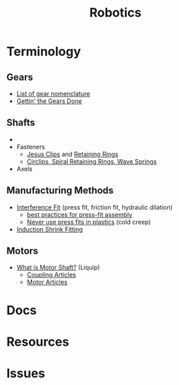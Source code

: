 :PROPERTIES:
:ID:       4630e006-124c-4b66-97ad-b35e9b29ae0b
:END:
#+title: Robotics
#+filetags: robotics

* Terminology
** Gears
+ [[https://en.wikipedia.org/wiki/List_of_gear_nomenclature][List of gear nomenclature]]
+ [[https://www.pirate4x4.com/d1/tech/billavista/Gear_Setup/][Gettin' the Gears Done]]
** Shafts
+
+ Fasteners
  - [[https://en.wikipedia.org/wiki/Circlip][Jesus Clips]] and [[https://en.wikipedia.org/wiki/Retaining_ring][Retaining Rings]]
  - [[https://www.sdproducts.co.uk/circlips-spiral-retaining-rings-and-wave-springs][Circlips, Spiral Retaining Rings, Wave Springs]]
+ Axels
** Manufacturing Methods
+ [[https://en.wikipedia.org/wiki/Interference_fit][Interference Fit]] (press fit, friction fit, hydraulic dilation)
  - [[https://www.assemblymag.com/articles/93984-best-practices-for-press-fit-assembly][best practices for press-fit assembly]]
  - [[https://www.fictiv.com/articles/too-tight-or-perfect-fit-when-to-use-press-fits-in-your-assemblies][Never use press fits in plastics]] (cold creep)
+ [[https://en.wikipedia.org/wiki/Induction_shrink_fitting][Induction Shrink Fitting]]
** Motors
+ [[https://www.linquip.com/blog/what-is-motor-shaft/][What is Motor Shaft?]] (Liquip)
  - [[https://www.linquip.com/blog/category/coupling/][Coupling Articles]]
  - [[https://www.linquip.com/blog/category/motor/][Motor Articles]]

* Docs

* Resources

* Issues
